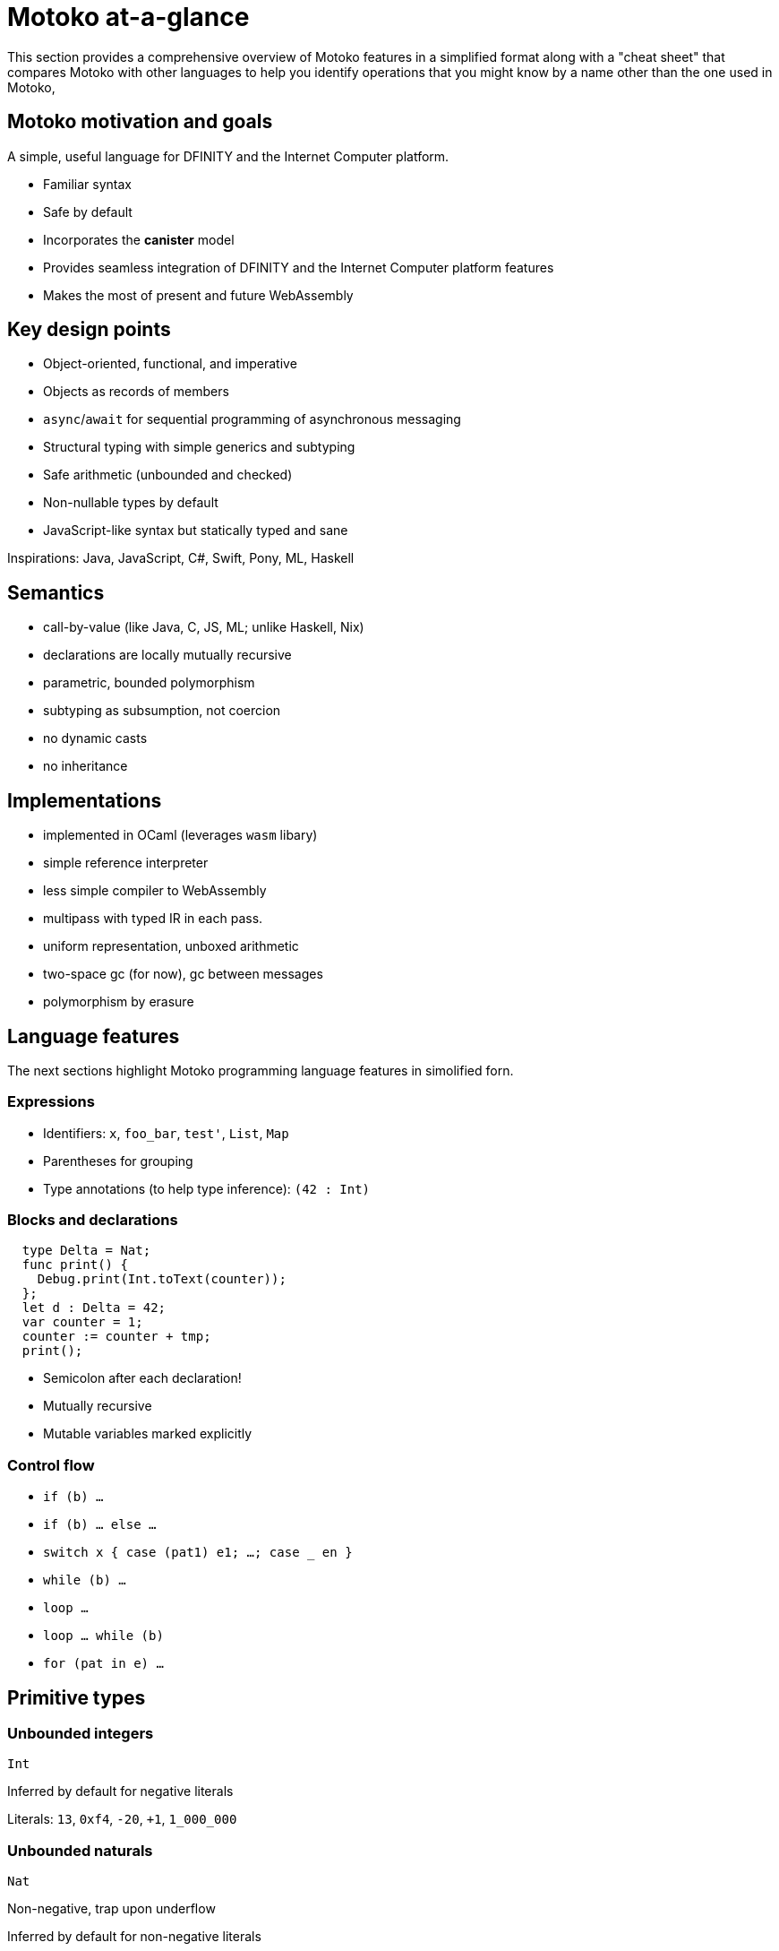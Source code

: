 = {proglang} at-a-glance
:proglang: Motoko
:company-id: DFINITY
:sdk-short-name: DFINITY Canister SDK
ifdef::env-github,env-browser[:outfilesuffix:.adoc]
:platform: Internet Computer platform
:IC: Internet Computer

This section provides a comprehensive overview of {proglang} features in a simplified format along with a "cheat sheet" that compares {proglang} with other languages to help you identify operations that you might know by a name other than the one used in {proglang}, 

== {proglang} motivation and goals

A simple, useful language for {company-id} and the {platform}.

* Familiar syntax
* Safe by default
* Incorporates the *canister* model
* Provides seamless integration of {company-id} and the {platform} features
* Makes the most of present and future WebAssembly

## Key design points

* Object-oriented, functional, and imperative
* Objects as records of members
* `async`/`await` for sequential programming of asynchronous messaging
* Structural typing with simple generics and subtyping
* Safe arithmetic (unbounded and checked)
* Non-nullable types by default
* JavaScript-like syntax but statically typed and sane

Inspirations: Java, JavaScript, C#, Swift, Pony, ML, Haskell

== Semantics

* call-by-value
  (like Java, C, JS, ML; unlike Haskell, Nix)
* declarations are locally mutually recursive
* parametric, bounded polymorphism
* subtyping as subsumption, not coercion
* no dynamic casts
* no inheritance

== Implementations

* implemented in OCaml (leverages `wasm` libary)
* simple reference interpreter
* less simple compiler to WebAssembly
  * multipass with typed IR in each pass.
  * uniform representation, unboxed arithmetic
  * two-space gc (for now), gc between messages
* polymorphism by erasure

== Language features

The next sections highlight {proglang} programming language features in simolified forn.

=== Expressions

* Identifiers:  
  `x`, `foo_bar`, `test'`, `List`, `Map`

* Parentheses for grouping

* Type annotations (to help type inference):  
  `(42 : Int)`

=== Blocks and declarations

```
  type Delta = Nat;
  func print() {
    Debug.print(Int.toText(counter));
  };
  let d : Delta = 42;
  var counter = 1;
  counter := counter + tmp;
  print();
```

* Semicolon after each declaration!
* Mutually recursive
* Mutable variables marked explicitly

=== Control flow

- `if (b) …`
- `if (b) … else …`
- `switch x { case (pat1) e1; …; case _ en }`
- `while (b) …`
- `loop …`
- `loop … while (b)`
- `for (pat in e) …`

////
=== Labels, break and continue

  - `label l exp`
  - `break l` (more generally, `break l exp`)
  - `continue l`

labels ensure control flow is structured (no gotos)
////

== Primitive types

=== Unbounded integers

`Int`

Inferred by default for negative literals

Literals: `13`, `0xf4`, `-20`, `+1`, `1_000_000`

=== Unbounded naturals

`Nat`

Non-negative, trap upon underflow

Inferred by default for non-negative literals

Literals: `13`, `0xf4`, `1_000_000`

=== Bounded numbers (trapping)

`Nat8`, `Nat16`, `Nat32`, `Nat64`,  
`Int8`, `Int16`, `Int32`, `Int64`

Trap on over- and underflow

Needs type annotations (somewhere)

Literals: `13`, `0xf4`, `-20`, `1_000_000`

=== Bounded numbers (wrapping)

`Word8`, `Word16`, `Word32`, `Word64`

Wrap-around on over/under-flow. Use for bit-fiddling

Needs type annotations (somewhere)

Literals: `13`, `0xf4`, `-20`, `1_000_000`

=== Floating point numbers

`Float`

IEEE 754 double precision (64 bit) semantics, normalized NaN

Inferred for fractional literals

Literals: 0, -10, `2.71`, `-0.3e+15`, `3.141_592_653_589_793_12`

=== Numeric operations

No surprises here

`- x`  
`a + b`  
`a & b`  
…

=== Characters and text

`Char`, `Text`

Unicode! No random access.

 * `'x'`, `'\u{6a}'`, `'☃'`,
 * `"boo"`, `"foo \u{62}ar ☃"`
 * `"Concat" # "enation"`

=== Booleans

`Bool`

Literals: `true`, `false`

`a or b`  
`a and b`  
`not b`  
`if (b) e1 else e2`

== Functions

=== Function types

* Simple functions:
  ```
  Int.toText : Int -> Text
  ```

* multiple arguments and return values  
  ```
  divRem : (Int, Int) -> (Int, Int)
  ```

* can be generic/polymorphic  
  ```
  Option.unwrapOr : <T>(?T, default : T) -> T
  ```

* first-class (can be passed around, stored)  
  ```
  map : <A, B>(f : A -> B, xs : [A]) -> [B]
  let funcs : [<T>(T) -> T] = …
  ```

=== Function declarations and use

```
func add(x : Int, y : Int) : Int = x + y;

func applyNTimes<T>(n : Nat, x : T, f : T -> ()) {
  if (n == 0) return;
  f(x);
  applyNTimes(n-1, x, f);
}

applyNTimes<Text>(10, "Hello!", func(x) = { Debug.print(x) } );
```

* `func() { … }` short for `func() : () = { … }`
* Parametric functions
* Type instantiations may sometimes be omitted
* Anonymous functions (a.k.a. lambdas)


== Composite types

=== Tuples

`(Bool, Float, Text)`

immutable, heterogeneous, fixed size

```
let tuple = (true, 1.2, "foo");
tuple.1 > 0.0;
let (_,_,t) = tuple;
```

=== Options

`?Text`

is either a value of that type, or `null`

```
func foo(x : ?Text) : Text {
  switch x {
    case (null) { "No value" };
    case (?y) { "Value: " # y };
  };
};
foo(null);
foo(?"Test");
```

=== Arrays (immutable)

`[Text]`

```
let days = ["Monday", "Tuesday", … ];
assert(days.len() == 7);
assert(days[1] == "Tuesday");
// days[7] will trap (fixed size)
for (d in days.vals()) { Debug.print(d) };
```

=== Arrays (mutable)

`[var Nat]`

```
let counters = [var 1, 2, 3];
assert(counters.len() == 3);
counters[1] := counters[1] + 1;
// counters[3] will trap (fixed size)
```

=== Records

`{name : Text; points : var Int}`

```
let player = { name = "Joachim";  var points = 0 };
Debug.print(
  player.name # " has " #
  Int.toText(player.points) # " points."
);
player.points += 1;
```

=== Objects

`{ get : () -> Int; add : Int -> () }`

```
object self {
  var points = 0; // private by default
  public func get() = points;
  public func add(p : Int) { points += p };
}
```

Different syntax, same type as records

=== Variants

`{ #invincible; #alive : Int; #dead }`

```
type Health = { #invincible; #alive : Nat; #dead };
func takeDamage(h : Health, p : Nat) : Health {
  switch (h) {
    case (#invincible) #invincible;
    case (#alive hp) {
      if (hp > p) (#alive (hp-p)) else #dead
    };
    case (#dead) #dead;
  }
}
```

==# Packages and modules

=== Modules

```
// the type of base/Int.mo
module {
  toText : Int -> Text;
  abs : Int -> Nat;
  …
}
```

types and values like objects

but restricted to _static_ content (pure, no state, …)

=== Module imports

```
import Debug "mo:base/Debug";
import Int "mo:base/Int";
```

`base` package provides basic features.

More libraries popping up!

==# Platform features

=== Actor types

Like object types, but marked as `actor`:

```
type Receiver = actor { recv : Text -> async Nat };
type Broadcast = actor {
  register : Receiver -> ();
  send : Text -> async Nat;
}
```

_sharable_ arguments and _no_ or _async_ result type.

“canister” ≈ “actor”

=== sharable ≈ serializable

  - all primitive types
  - records, tuples, arrays, variants, options  
    with immutable sharable components
  - `actor` types
  - `shared` function type<br/><br/>**Not sharable:**
  - mutable things
  - local functions
  - objects (with methods)


=== A complete actor

```
import Array "mo:base/Array";
actor {
  var r : [Receiver] = [];
  public func register(a : Receiver) {
    r := Array.append(r, [a]);
  };
  public func send(t : Text) : async Nat {
    var sum := 0;
    for (a in r.values()) {
      sum += await a.recv(t);
    };
    return sum;
  };
}
```

a typical canister main file

=== Async/await

`async T`

asynchronous future or promise

introduced by `async { … }`  
(implicit in async function declaration)

`await e`  
suspends computation pending `e`'s result

=== Actor import

```
import Broadcast "ic:ABCDEF23";
actor Self {
  public func go() {
    Broadcast.register(Self);
  };
  public func recv(msg : Text) : async Nat {
    …
  }
}
```

=== Principal and caller

```
actor Self {
  let myself : Principal = Principal.fromActor(Self);
  public shared(context) func hello() : async Text {
    if (context.caller == myself) {
      "Talking to yourself is the first sign of madness";
    } else {
      "Hello, nice to see you";
    };
  };
}
```

`Principal`: identity of a user or canister/actor

==# Type system

=== Structural

```
type Health1 = { #invincible; #alive : Nat; #dead };
type Health2 = { #invincible; #alive : Nat; #dead };

let takeDamage : (Health1, Nat) -> Health1 = …;
let h : Health2 = #invincible;
let h' = takeDamage(h, 100); // works
```

Type definitions  
do not create types,  
but name existing types

=== Subtyping

`Mortal <: Health`

```
type Health = { #invincible; #alive : Nat; #dead };
type Mortal = { #alive : Nat; #dead };

let takeDamage : (Health, Nat) -> Health = …;
let h : Mortal = #alive 1000;
let h' = takeDamage(h, 100); // also works
```

`t1 <: t2`: `t1` can be used wherever `t2` is expected

=== Generic types

```
type List<T> = ?{head : T; tail : List<T>};

…
let l : List<Nat> = ?{head = 0; tail = ?{head = 1 ; tail = null }};
```

== Error handling (

`try … catch …`
`throw …`

== Language comparison cheat sheet

////
=== Literals
[width="100%",options="header"]
|===
|Motoko |Ocaml |JavaScript/TypeScript
|> 3;
3 : Nat
|# 3;;
- : int = 3
|> 3
3

|> 3.141;
3.141 : Float
|# 3.141;;
- : float = 3.141
|> 3.141
3.141

|> “Hello world”;
“Hello world” : Text
|# “Hello world”;;
- : string = “Hello world”
|> “Hello world”
“Hello world”

|> ‘J’;
‘J’ : Char
|# ‘J’;;
- : char = ‘J’
|Does not have `char` literals -- use string

|> true;
true : Bool
|# true;;
- : bool = true
|> true
true

|> ();
|# ();;
- : unit = ()
|> undefined

|> (3, true, “hi”);
(3, true, “hi”) : (Nat, Bool, Text)
|# (3, true, “hi”);;
- : int * bool * string = 3, true, “hi”
|> [3, true, “hi”]
[3, true, “hi”]

|> [var 1, 2, 3];
[1, 2, 3] : [var Nat]
|# [|1; 2; 3|];;
- : int array = [|1; 2; 3|]
|> [1, 2, 3]
[1, 2, 3]

|> [1, 2, 3];
[1, 2, 3] : [Nat]
|# [1; 2; 3];;
- : int list = [1; 2; 3]
|> [1, 2, 3]
[1, 2, 3]
|===

=== Expressions

[width="100%",options="header"]
|===
|Motoko |Ocaml |JavaScript/TypeScript
|-3*(1+7)/2%3
|-3*(1+7)/2 mod 3
|-3*(1+7)/2%3

|-1.0 / 2.0 + 1.9 * x
|-1.0 /. 2.0 +. 1.9 *. x
|-1 / 2 + 1.9 * x

|a || b && c
|a or b and c
|a || b && c
|===

=== Functions

[width="100%",options="header"]
|===
|Motoko |Ocaml |JavaScript/TypeScript

|func<T1,T2,T3>(f : (T1, T2) -> T3) : T1 -> T2 -> T3 = func(x : T1) : T2 -> T3 = func(y : T2) : T3 = f(x,y)
|fun f -> fun x -> fun y -> f (x, y)
or
fun f x y -> f (x, y)
|f => x => y => f(x,y)

|func<T1, T2, T3>(f : (T1, T2) -> T3, x: T1, y : T2) : T3 = f (x,y)
|fun (f, x, y) -> f (x, y)
|([f, x, y]) => f(x,y)

|func f<T>(x:T) : T = x
|let f x = x
|f(x) { x }

|Does not have function pattern matching
func(x : Int) : Int =
  switch(x) {
    case (0) 0;
    case (n) 1;
  };
|function 0 -> 0
            | n -> 1
|
|===

=== Control Flow
if (3 > 2) “X” else “Y”
if 3 > 2 then “X” else “Y”
if (3 > 2) { “X” } else { “Y” }
import Debug “mo:base/Debug”;
if (3 > 2) Debug.print(“hello”);
if 3 > 2 then print_string “hello”
if (3 > 2) console.log(“hello”)
while (true) {
  Debug.print(“X”);
}
while true do
  print_string “X”
done
while(true) {
  console.log(“X”);
}
label L loop {
  if (x == 0) break L
  else continue L;
} while (true);
Does not have do while loops -- use recursion or while
do {
  if (x === 0) break;
  else continue;
} while (true);
import Iter “mo:base/Iter”;
for (i in Iter.range(1,10)) {
  Debug.print(“X”);
};
for i = 1 to 10 do
  print_string “X”
done
for (i = 1; i <= 10; i++) {
  console.log(“X”);
}
print_string “hello”;
print_string “world”
print_string “hello”;
print_string “world”
console.log(“hello”);
console.log(“world”);
Value Declarations
let name = expr;
let name = expr
const name = expr
let f = func<T1, T2>(x : T1) : T2 { expr };
let f x = expr
const f = x => expr
let fib = func(n : Nat) : Nat {expr};
let rec fib n = expr
const fib = n => expr
Type Declarations
type T = Int32 -> Bool
type t = int -> bool
<int is 31-bit signed int>
type t = (x: number) => boolean;
type AssocList<K,V> = List<(K,V)>
type (‘a, ‘b) assoc_list = (‘a * ‘b) list


type option<T> = ?T
type ‘a option = None | Some of ‘a
type option<T> = T?
type T = {#a : Int32; #b : U};
type U = (T, T);
type t = A of int | B of u
and u = t * t


type Complex = {#c : (Float, Float)};
func complex(x : Float, y : Float) : Complex = #c(x,y);
func coord(#c(x, y) : Complex) : (Float, Float) = (x, y);
type complex = C of float * float
let complex (x,y) = C (x,y)
let coord (C (x,y)) = (x,y)


Pattern Matching
func get_opt<T>(opt : ?T, d : T) : T {
  switch(opt) {
    case (null) d;
    case (?x) x;
  };
}
let get_opt (opt, d) =
  match opt with
    None -> d
  | Some x -> x


Does not have guards -- use if
import prelude “mo:base/Prelude”;
func fac(x : Nat) : Nat {
  switch(x) {
    case (0) 1;
    case (n) if (n>0) n * fac(n-1) else Prelude.unreachable();
  };
}
let rec fac = function
  0 -> 1
| n when n>0 -> n * fac(n-1)
| _ -> raise Hell


Does not have as pattern
let foo ((x,y) as p) = (x,p,y)


Tuples
type Foo = (Int32, Float, Text)
type foo = int * float * string
type foo = (number, number, string)
let bar = (0, 3.14, “hi”)
let bar = (0, 3.14, “hi”)
const bar = [0, 3.14, “hi”]
let x = bar.1
or
let (_, x, _) = bar
let _, x, _ = bar in x
const x = bar[1]
Records
type foo = {x : Int32; y : Float; var s : Text}
type foo = {x:int; y:float; mutable s:string}
Everything is mutable
type foo = {
  x: number; y: number;
  s: string
}
let bar = {x=0; y=3.14; var s=””}
let bar = {x=0; y=3.14; s=””}
const bar = {x:0; y:3.14; s:””}
bar.x
bar.y
bar.s
bar.x
bar.y
bar.s
bar.x
bar.y
bar.s
Does not pattern matching mutable fields
let {x=x; y=y} = bar
let {y=y} = bar
or
let {x;y} = bar
let {y} = bar
let {x=x; y=y; s=s} = bar
let {y=y} = bar
or
let {x;y;s} = bar
let {y;_} = bar


bar.s := “something”
bar.s <- “something”
bar.s = “something”
type Bar = { f: <T>T -> Int32 }
type bar = { f:’a.’a->int }
type bar = {
  f<T>(x:T): number;
}
References/Mutable variables
var r = 0;
let r = ref 0
let r = new Number(0) // object reference
or
let r = 0  // mutable variable
r
!r
or
r.contents
r
r := 1
r := 1
or
r.contents <- 1
r = 1
Does not take mutable variables
func f(x : Nat) : Nat = x
let f {contents=x} = x


r1 == r2
r1 != r2
r1 == r2
r1 != r2
r1.valueOf() === r2.valueOf()
r1 !== r2
Comparison
2 == 2
2 != 3
2 = 2
2 <> 3
2 === 2
2 !== 3
Does not have references
var r = 2;
var s = 2;
r == s
let r = ref 2
r == r
r != ref 2


Does not have generic equality
Does not have a proper generic equality
(2, r) != (2, r)
(2, r) = (2, ref 2)
(2, r) === (2, r)
Immutable and mutable Arrays
import Array “mo:base/Array”;
Array.tabulate(20, func(x:Nat):Nat = x*x)
List.init 20 (fun x -> x*x)


Array.init(20, 1.0)
Array.make 20 1.0


a[2]
Array.get a 2
or
a.(2)


a[2] := x
Array.set a 2 x
or
a.(2) <- x


for (x in a.vals()) {
  Debug.print(x)
}
List.iter print_string a


Strings
“Hello ” # “world\n”
“Hello “ ^ “world\n”


Int.toText(13)
debug_show(3.141)
string_of_int 13
string_of_float 3.141


s.len()
String.length s


for (c in s.chars()) {
  Debug.print(debug_show(c))
}
String.iter print_char s


Does not have index access
String.get s 0 or s.[0]


Class
class Counter(initValue:Nat) {
  var _value = initValue;
  public func get() : Nat {
    _value
  };
  func f(x: Nat) {};
}


class Counter {
  private _value;
  constructor(initValue) { _value = initValue }
  public get() { return _value }
  private f(x) {}
}
class Foo() = Self {
  func f() : Foo = Self
}








































































////